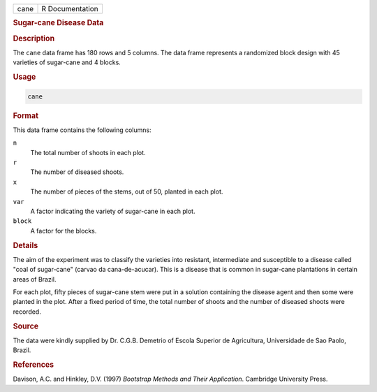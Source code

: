 .. container::

   ==== ===============
   cane R Documentation
   ==== ===============

   .. rubric:: Sugar-cane Disease Data
      :name: cane

   .. rubric:: Description
      :name: description

   The ``cane`` data frame has 180 rows and 5 columns. The data frame
   represents a randomized block design with 45 varieties of sugar-cane
   and 4 blocks.

   .. rubric:: Usage
      :name: usage

   .. code:: R

      cane

   .. rubric:: Format
      :name: format

   This data frame contains the following columns:

   ``n``
      The total number of shoots in each plot.

   ``r``
      The number of diseased shoots.

   ``x``
      The number of pieces of the stems, out of 50, planted in each
      plot.

   ``var``
      A factor indicating the variety of sugar-cane in each plot.

   ``block``
      A factor for the blocks.

   .. rubric:: Details
      :name: details

   The aim of the experiment was to classify the varieties into
   resistant, intermediate and susceptible to a disease called "coal of
   sugar-cane" (carvao da cana-de-acucar). This is a disease that is
   common in sugar-cane plantations in certain areas of Brazil.

   For each plot, fifty pieces of sugar-cane stem were put in a solution
   containing the disease agent and then some were planted in the plot.
   After a fixed period of time, the total number of shoots and the
   number of diseased shoots were recorded.

   .. rubric:: Source
      :name: source

   The data were kindly supplied by Dr. C.G.B. Demetrio of Escola
   Superior de Agricultura, Universidade de Sao Paolo, Brazil.

   .. rubric:: References
      :name: references

   Davison, A.C. and Hinkley, D.V. (1997) *Bootstrap Methods and Their
   Application*. Cambridge University Press.
